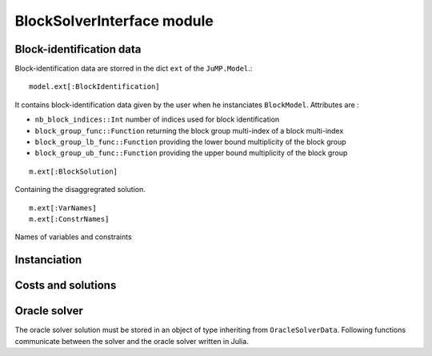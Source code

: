 .. _block-solver-interface:

-----------------
BlockSolverInterface module
-----------------


Block-identification data
^^^^^^^^^^^^^^^^^^^^^^^^^

Block-identification data are storred in the dict ``ext`` of the ``JuMP.Model``.::

  model.ext[:BlockIdentification]

It contains block-identification data given by the user when he instanciates
``BlockModel``. Attributes are :

- ``nb_block_indices::Int`` number of indices used for block identification
- ``block_group_func::Function`` returning the block group multi-index of a
  block multi-index
- ``block_group_lb_func::Function`` providing the lower bound multiplicity of
  the block group
- ``block_group_ub_func::Function`` providing the upper bound multiplicity of
  the block group

::

  m.ext[:BlockSolution]

Containing the disaggregrated solution.

::

  m.ext[:VarNames]
  m.ext[:ConstrNames]

Names of variables and constraints


Instanciation
^^^^^^^^^^^^^^

.. function:: set_block_info!(s::AbstractMathProgSolver, d::Dict{Symbol, Any})

    Variable ``d`` contains block-identification data.
    Returns ``true`` if the solver takes benefit of the block-identification, ``false`` else.


Costs and solutions
^^^^^^^^^^^^^^^^^^^^^

.. function:: getblocksolution(m::AbstractMathProgModel)

    Get the disaggregated solution and store it in ``m.ext[:BlockSolution]``.

.. function:: getcurrentcost(m::BcMathProgModel, vcol::Integer)

    Returns the current cost of the ``vcol`` :math:`{}^{th}` variable.


Oracle solver
^^^^^^^^^^^^^

The oracle solver solution must be stored in an object of type inheriting from
``OracleSolverData``. Following functions communicate between the solver and
the oracle solver written in Julia.

.. function:: set_oraclesolution_solution(o::OracleSolverData, x::JuMP.Variable, v::Real)

  Set the value of the variable ``x`` to ``v`` in the oracle solver solution stored
  in the ``OracleSolverData`` object ``o``.

.. function:: set_oraclesolution_objval(o::BcOracleSolverData, v::Real)

  Set the objective value stored in the ``OracleSolverData`` object ``o`` to ``v``.
